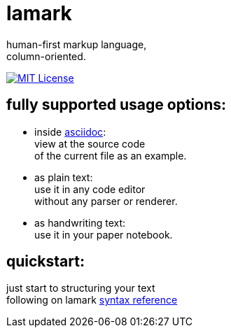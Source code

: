 :hardbreaks-option:


= lamark

human-first markup language, 
column-oriented.

image:https://img.shields.io/badge/License-MIT-black?style=for-the-badge[MIT License, link="./LICENSE"]


== fully supported usage options:
* inside https://asciidoc.org/[asciidoc]:
  view at the source code 
  of the current file as an example.

* as plain text:
  use it in any code editor
  without any parser or renderer.

* as handwriting text:
  use it in your paper notebook.

== quickstart:
just start to structuring your text 
following on lamark link:RFC.adoc[syntax reference]
